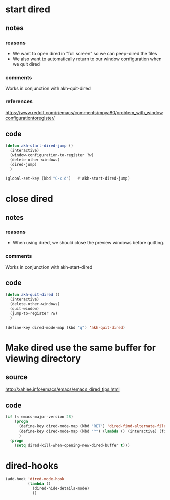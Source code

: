 * start dired
** notes
*** reasons
- We want to open dired in "full screen" so we can peep-dired the files
- We also want to automatically return to our window configuration when we quit
  dired
*** comments
Works in conjunction with akh-quit-dired
*** references
https://www.reddit.com/r/emacs/comments/mpya80/problem_with_windowconfigurationtoregister/
** code
#+begin_src emacs-lisp
  (defun akh-start-dired-jump ()
    (interactive)
    (window-configuration-to-register ?w)
    (delete-other-windows)
    (dired-jump)
    )

  (global-set-key (kbd "C-x d")   #'akh-start-dired-jump)
#+end_src

* close dired
** notes
*** reasons
- When using dired, we should close the preview windows before quitting.
*** comments
Works in conjunction with akh-start-dired
** code
#+begin_src emacs-lisp
  (defun akh-quit-dired ()
    (interactive)
    (delete-other-windows)
    (quit-window)
    (jump-to-register ?w)
    )

  (define-key dired-mode-map (kbd "q") 'akh-quit-dired)
#+end_src

* Make dired use the same buffer for viewing directory
** source
http://xahlee.info/emacs/emacs/emacs_dired_tips.html
** code
#+begin_src emacs-lisp
  (if (< emacs-major-version 28)
      (progn
        (define-key dired-mode-map (kbd "RET") 'dired-find-alternate-file) ; was dired-advertised-find-file
        (define-key dired-mode-map (kbd "^") (lambda () (interactive) (find-alternate-file ".."))) ; was dired-up-directory
        )
    (progn
      (setq dired-kill-when-opening-new-dired-buffer t)))
#+end_src

* dired-hooks
#+BEGIN_SRC emacs-lisp
    (add-hook 'dired-mode-hook
              (lambda ()
                (dired-hide-details-mode)
                ))
#+END_SRC
